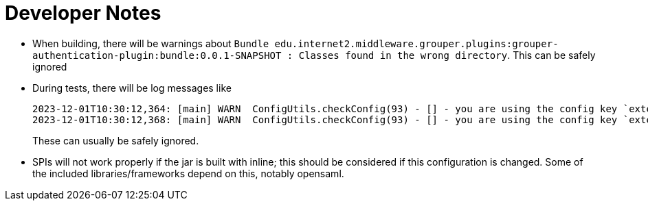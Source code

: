 = Developer Notes

* When building, there will be warnings about `Bundle edu.internet2.middleware.grouper.plugins:grouper-authentication-plugin:bundle:0.0.1-SNAPSHOT : Classes found in the wrong directory`. This can be safely ignored

* During tests, there will be log messages like
+
----
2023-12-01T10:30:12,364: [main] WARN  ConfigUtils.checkConfig(93) - [] - you are using the config key `external.authentication.saml.keyStoreAlias`; this should be changed to `external.authentication.saml.keystoreAlias`
2023-12-01T10:30:12,368: [main] WARN  ConfigUtils.checkConfig(93) - [] - you are using the config key `external.authentication.saml.keyStoreType`; this should be changed to `external.authentication.saml.keystoreType`
----
+
These can usually be safely ignored.
+
* SPIs will not work properly if the jar is built with inline; this should be considered if this configuration is changed. Some of the included libraries/frameworks depend on this, notably opensaml.